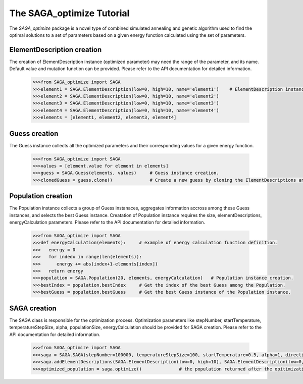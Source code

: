 The SAGA_optimize Tutorial
==========================

The `SAGA_optimize` package is a novel type of combined simulated annealing and genetic algorithm used to find the optimal solutions to a set of parameters based on a given energy function calculated using the set of parameters.

ElementDescription creation
~~~~~~~~~~~~~~~~~~~~~~~~~~~

The creation of ElementDescription instance (optimized parameter) may need the range of the parameter, and its name. Default value and mutation function can be provided. Please refer to the API documentation for detailed information.

   .. code:: Python
      
      >>>from SAGA_optimize import SAGA
      >>>element1 = SAGA.ElementDescription(low=0, high=10, name='element1')    # ElementDescription instance creation.
      >>>element2 = SAGA.ElementDescription(low=0, high=10, name='element2') 
      >>>element3 = SAGA.ElementDescription(low=0, high=10, name='element3') 
      >>>element4 = SAGA.ElementDescription(low=0, high=10, name='element4')
      >>>elements = [element1, element2, element3, element4] 

Guess creation
~~~~~~~~~~~~~~

The Guess instance collects all the optimized parameters and their corresponding values for a given energy function.
 
   .. code:: Python

      >>>from SAGA_optimize import SAGA
      >>>values = [element.value for element in elements]
      >>>guess = SAGA.Guess(elements, values)     # Guess instance creation.
      >>>clonedGuess = guess.clone()              # Create a new guess by cloning the ElementDescriptions and the corresponding values of an existing guess instance.

Population creation
~~~~~~~~~~~~~~~~~~~

The Population instance collects a group of Guess instanaces, aggregates information accross among these Guess instances, and selects the best Guess instance. Creatation of Population instance requires the size, elementDescriptions, energyCalculation parameters. Please refer to the API documentation for detailed information.

   .. code:: Python

      >>>from SAGA_optimize import SAGA
      >>>def energyCalculation(elements):     # example of energy calculation function definition.
      >>>   energy = 0
      >>>   for indedx in range(len(elements)):
      >>>      energy += abs(index+1-elements[index])
      >>>   return energy
      >>>population = SAGA.Population(20, elements, energyCalculation)   # Population instance creation.
      >>>bestIndex = population.bestIndex     # Get the index of the best Guess among the Population.
      >>>bestGuess = population.bestGuess     # Get the best Guess instance of the Population instance.

SAGA creation
~~~~~~~~~~~~~

The SAGA class is responsible for the optimization process. Optimization parameters like stepNumber, startTemperature, temperatureStepSize, alpha, populationSize, energyCalculation should be provided for SAGA creation. Please refer to the API documentation for detailed information.

   .. code:: Python
   
      >>>from SAGA_optimize import SAGA
      >>>saga = SAGA.SAGA(stepNumber=100000, temperatureStepSize=100, startTemperature=0.5, alpha=1, direction=-1, energyCalculateion=energyCalculation, crossoverRate=0.5, mutationRate=3, annealMutationRate=1, populationSize=20)                     # SAGA instance creation.
      >>>saga.addElementDescriptions(SAGA.ElementDescription(low=0, high=10), SAGA.ElementDescription(low=0, high=10), SAGA.ElemenDescription(low=0, high=10), SAGA.ElementDescription(low=0, high=10), SAGA.ElementDescription(low=0, high=10))           # Add optimized parameters.
      >>>optimized_population = saga.optimize()              # the population returned after the opitimization.
      

